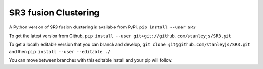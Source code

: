 SR3 fusion Clustering
=====================
A Python version of SR3 fusion clustering is available from PyPi.
``pip install --user SR3``

To get the latest version from Github, 
``pip install --user git+git://github.com/stanleyjs/SR3.git``

To get a locally editable version that you can branch and develop, 
``git clone git@github.com/stanleyjs/SR3.git``
and then  
``pip install --user --editable ./``

You can move between branches with this editable install and your pip will follow.